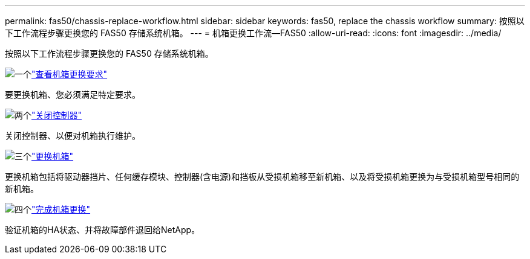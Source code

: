 ---
permalink: fas50/chassis-replace-workflow.html 
sidebar: sidebar 
keywords: fas50, replace the chassis workflow 
summary: 按照以下工作流程步骤更换您的 FAS50 存储系统机箱。 
---
= 机箱更换工作流—FAS50
:allow-uri-read: 
:icons: font
:imagesdir: ../media/


[role="lead"]
按照以下工作流程步骤更换您的 FAS50 存储系统机箱。

.image:https://raw.githubusercontent.com/NetAppDocs/common/main/media/number-1.png["一个"]link:chassis-replace-requirements.html["查看机箱更换要求"]
[role="quick-margin-para"]
要更换机箱、您必须满足特定要求。

.image:https://raw.githubusercontent.com/NetAppDocs/common/main/media/number-2.png["两个"]link:chassis-replace-shutdown.html["关闭控制器"]
[role="quick-margin-para"]
关闭控制器、以便对机箱执行维护。

.image:https://raw.githubusercontent.com/NetAppDocs/common/main/media/number-3.png["三个"]link:chassis-replace-move-hardware.html["更换机箱"]
[role="quick-margin-para"]
更换机箱包括将驱动器挡片、任何缓存模块、控制器(含电源)和挡板从受损机箱移至新机箱、以及将受损机箱更换为与受损机箱型号相同的新机箱。

.image:https://raw.githubusercontent.com/NetAppDocs/common/main/media/number-4.png["四个"]link:chassis-replace-complete-system-restore-rma.html["完成机箱更换"]
[role="quick-margin-para"]
验证机箱的HA状态、并将故障部件退回给NetApp。
